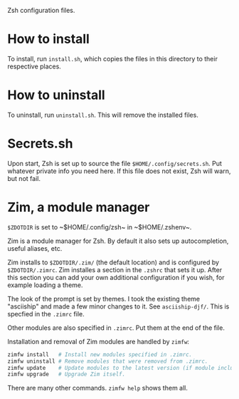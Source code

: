 Zsh configuration files.

* How to install

To install, run ~install.sh~, which copies the files in this directory to their
respective places.

* How to uninstall

To uninstall, run ~uninstall.sh~. This will remove the installed files.

* Secrets.sh

Upon start, Zsh is set up to source the file ~$HOME/.config/secrets.sh~. Put
whatever private info you need here. If this file does not exist, Zsh will warn,
but not fail.

* Zim, a module manager

~$ZDOTDIR~ is set to ~​$HOME/.config/zsh~ in ~​$HOME/.zshenv~.

Zim is a module manager for Zsh. By default it also sets up autocompletion,
useful aliases, etc.

Zim installs to ~$ZDOTDIR/.zim/~ (the default location) and is configured by
~$ZDOTDIR/.zimrc~. Zim installes a section in the ~.zshrc~ that sets it up.
After this section you can add your own additional configuration if you wish,
for example loading a theme.

The look of the prompt is set by themes. I took the existing theme "asciiship"
and made a few minor changes to it. See ~asciiship-djf/~. This is specfied in
the ~.zimrc~ file.

Other modules are also specified in ~.zimrc~. Put them at the end of the file.

Installation and removal of Zim modules are handled by ~zimfw~:

#+BEGIN_SRC sh
zimfw install   # Install new modules specified in .zimrc.
zimfw uninstall # Remove modules that were removed from .zimrc.
zimfw update    # Update modules to the latest version (if module included in the Zim repo.)
zimfw upgrade   # Upgrade Zim itself.
#+END_SRC

There are many other commands. ~zimfw help~ shows them all.
